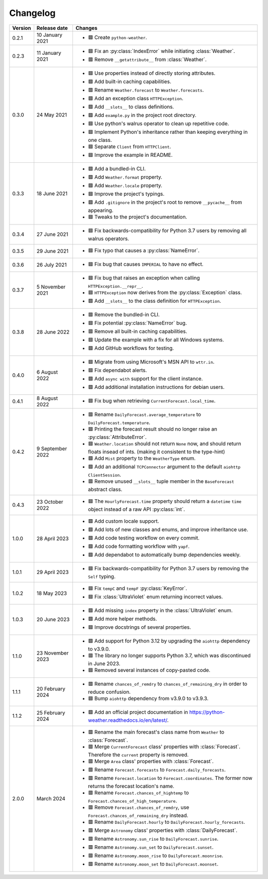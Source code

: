 Changelog
=========

+---------+------------------+-------------------------------------------------------------------------------------------------------------------------------------------+
| Version | Release date     | Changes                                                                                                                                   |
+=========+==================+===========================================================================================================================================+
| 0.2.1   | 10 January 2021  | - 🟩 Create ``python-weather``.                                                                                                           |
+---------+------------------+-------------------------------------------------------------------------------------------------------------------------------------------+
| 0.2.3   | 11 January 2021  | - 🟦 Fix an :py:class:`IndexError` while initiating :class:`Weather`.                                                                     |
|         |                  | - 🟥 Remove ``__getattribute__`` from :class:`Weather`.                                                                                   |
+---------+------------------+-------------------------------------------------------------------------------------------------------------------------------------------+
| 0.3.0   | 24 May 2021      | - 🟦 Use properties instead of directly storing attributes.                                                                               |
|         |                  | - 🟩 Add built-in caching capabilities.                                                                                                   |
|         |                  | - 🟥 Rename ``Weather.forecast`` to ``Weather.forecasts``.                                                                                |
|         |                  | - 🟩 Add an exception class ``HTTPException``.                                                                                            |
|         |                  | - 🟩 Add ``__slots__`` to class definitions.                                                                                              |
|         |                  | - 🟩 Add ``example.py`` in the project root directory.                                                                                    |
|         |                  | - 🟦 Use python's walrus operator to clean up repetitive code.                                                                            |
|         |                  | - 🟦 Implement Python's inheritance rather than keeping everything in one class.                                                          |
|         |                  | - 🟦 Separate ``Client`` from ``HTTPClient``.                                                                                             |
|         |                  | - 🟦 Improve the example in README.                                                                                                       |
+---------+------------------+-------------------------------------------------------------------------------------------------------------------------------------------+
| 0.3.3   | 18 June 2021     | - 🟩 Add a bundled-in CLI.                                                                                                                |
|         |                  | - 🟩 Add ``Weather.format`` property.                                                                                                     |
|         |                  | - 🟩 Add ``Weather.locale`` property.                                                                                                     |
|         |                  | - 🟦 Improve the project's typings.                                                                                                       |
|         |                  | - 🟩 Add ``.gitignore`` in the project's root to remove ``__pycache__`` from appearing.                                                   |
|         |                  | - 🟦 Tweaks to the project's documentation.                                                                                               |
+---------+------------------+-------------------------------------------------------------------------------------------------------------------------------------------+
| 0.3.4   | 27 June 2021     | - 🟦 Fix backwards-compatibility for Python 3.7 users by removing all walrus operators.                                                   |
+---------+------------------+-------------------------------------------------------------------------------------------------------------------------------------------+
| 0.3.5   | 29 June 2021     | - 🟦 Fix typo that causes a :py:class:`NameError`.                                                                                        |
+---------+------------------+-------------------------------------------------------------------------------------------------------------------------------------------+
| 0.3.6   | 26 July 2021     | - 🟦 Fix bug that causes ``IMPERIAL`` to have no effect.                                                                                  |
+---------+------------------+-------------------------------------------------------------------------------------------------------------------------------------------+
| 0.3.7   | 5 November 2021  | - 🟦 Fix bug that raises an exception when calling ``HTTPException.__repr__``.                                                            |
|         |                  | - 🟦 ``HTTPException`` now derives from the :py:class:`Exception` class.                                                                  |
|         |                  | - 🟩 Add ``__slots__`` to the class definition for ``HTTPException``.                                                                     |
+---------+------------------+-------------------------------------------------------------------------------------------------------------------------------------------+
| 0.3.8   | 28 June 2022     | - 🟥 Remove the bundled-in CLI.                                                                                                           |
|         |                  | - 🟦 Fix potential :py:class:`NameError` bug.                                                                                             |
|         |                  | - 🟥 Remove all built-in caching capabilities.                                                                                            |
|         |                  | - 🟦 Update the example with a fix for all Windows systems.                                                                               |
|         |                  | - 🟩 Add GitHub workflows for testing.                                                                                                    |
+---------+------------------+-------------------------------------------------------------------------------------------------------------------------------------------+
| 0.4.0   | 6 August 2022    | - 🟦 Migrate from using Microsoft's MSN API to ``wttr.in``.                                                                               |
|         |                  | - 🟦 Fix dependabot alerts.                                                                                                               |
|         |                  | - 🟩 Add ``async with`` support for the client instance.                                                                                  |
|         |                  | - 🟩 Add additional installation instructions for debian users.                                                                           |
+---------+------------------+-------------------------------------------------------------------------------------------------------------------------------------------+
| 0.4.1   | 8 August 2022    | - 🟦 Fix bug when retrieving ``CurrentForecast.local_time``.                                                                              |
+---------+------------------+-------------------------------------------------------------------------------------------------------------------------------------------+
| 0.4.2   | 9 September 2022 | - 🟥 Rename ``DailyForecast.average_temperature`` to ``DailyForecast.temperature``.                                                       |
|         |                  | - 🟦 Printing the forecast result should no longer raise an :py:class:`AttributeError`.                                                   |
|         |                  | - 🟦 ``Weather.location`` should not return ``None`` now, and should return floats insead of ints. (making it consistent to the type-hint)|
|         |                  | - 🟩 Add ``Mist`` property to the ``WeatherType`` enum.                                                                                   |
|         |                  | - 🟩 Add an additional ``TCPConnector`` argument to the default ``aiohttp ClientSession``.                                                |
|         |                  | - 🟥 Remove unused ``__slots__`` tuple member in the ``BaseForecast`` abstract class.                                                     |
+---------+------------------+-------------------------------------------------------------------------------------------------------------------------------------------+
| 0.4.3   | 23 October 2022  | - 🟦 The ``HourlyForecast.time`` property should return a ``datetime`` ``time`` object instead of a raw API :py:class:`int`.              |
+---------+------------------+-------------------------------------------------------------------------------------------------------------------------------------------+
| 1.0.0   | 28 April 2023    | - 🟩 Add custom locale support.                                                                                                           |
|         |                  | - 🟩 Add lots of new classes and enums, and improve inheritance use.                                                                      |
|         |                  | - 🟩 Add code testing workflow on every commit.                                                                                           |
|         |                  | - 🟩 Add code formatting workflow with ``yapf``.                                                                                          |
|         |                  | - 🟩 Add dependabot to automatically bump dependencies weekly.                                                                            |
+---------+------------------+-------------------------------------------------------------------------------------------------------------------------------------------+
| 1.0.1   | 29 April 2023    | - 🟦 Fix backwards-compatibility for Python 3.7 users by removing the ``Self`` typing.                                                    |
+---------+------------------+-------------------------------------------------------------------------------------------------------------------------------------------+
| 1.0.2   | 18 May 2023      | - 🟦 Fix ``tempC`` and ``tempF`` :py:class:`KeyError`.                                                                                    |
|         |                  | - 🟦 Fix :class:`UltraViolet` enum returning incorrect values.                                                                            |
+---------+------------------+-------------------------------------------------------------------------------------------------------------------------------------------+
| 1.0.3   | 20 June 2023     | - 🟩 Add missing ``index`` property in the :class:`UltraViolet` enum.                                                                     |
|         |                  | - 🟩 Add more helper methods.                                                                                                             |
|         |                  | - 🟦 Improve docstrings of several properties.                                                                                            |
+---------+------------------+-------------------------------------------------------------------------------------------------------------------------------------------+
| 1.1.0   | 23 November 2023 | - 🟩 Add support for Python 3.12 by upgrading the ``aiohttp`` dependency to v3.9.0.                                                       |
|         |                  | - 🟥 The library no longer supports Python 3.7, which was discontinued in June 2023.                                                      |
|         |                  | - 🟦 Removed several instances of copy-pasted code.                                                                                       |
+---------+------------------+-------------------------------------------------------------------------------------------------------------------------------------------+
| 1.1.1   | 20 February 2024 | - 🟥 Rename ``chances_of_remdry`` to ``chances_of_remaining_dry`` in order to reduce confusion.                                           |
|         |                  | - 🟦 Bump ``aiohttp`` dependency from v3.9.0 to v3.9.3.                                                                                   |
+---------+------------------+-------------------------------------------------------------------------------------------------------------------------------------------+
| 1.1.2   | 25 February 2024 | - 🟩 Add an official project documentation in https://python-weather.readthedocs.io/en/latest/.                                           |
+---------+------------------+-------------------------------------------------------------------------------------------------------------------------------------------+
| 2.0.0   | March 2024       | - 🟥 Rename the main forecast's class name from ``Weather`` to :class:`Forecast`.                                                         |
|         |                  | - 🟥 Merge ``CurrentForecast`` class' properties with :class:`Forecast`. Therefore the ``current`` property is removed.                   |
|         |                  | - 🟥 Merge ``Area`` class' properties with :class:`Forecast`.                                                                             |
|         |                  | - 🟥 Rename ``Forecast.forecasts`` to ``Forecast.daily_forecasts``.                                                                       |
|         |                  | - 🟥 Rename ``Forecast.location`` to ``Forecast.coordinates``. The former now returns the forecast location's name.                       |
|         |                  | - 🟥 Rename ``Forecast.chances_of_hightemp`` to ``Forecast.chances_of_high_temperature``.                                                 |
|         |                  | - 🟥 Remove ``Forecast.chances_of_remdry``, use ``Forecast.chances_of_remaining_dry`` instead.                                            |
|         |                  | - 🟥 Rename ``DailyForecast.hourly`` to ``DailyForecast.hourly_forecasts``.                                                               |
|         |                  | - 🟥 Merge ``Astronomy`` class' properties with :class:`DailyForecast`.                                                                   |
|         |                  | - 🟥 Rename ``Astronomy.sun_rise`` to ``DailyForecast.sunrise``.                                                                          |
|         |                  | - 🟥 Rename ``Astronomy.sun_set`` to ``DailyForecast.sunset``.                                                                            |
|         |                  | - 🟥 Rename ``Astronomy.moon_rise`` to ``DailyForecast.moonrise``.                                                                        |
|         |                  | - 🟥 Rename ``Astronomy.moon_set`` to ``DailyForecast.moonset``.                                                                          |
+---------+------------------+-------------------------------------------------------------------------------------------------------------------------------------------+